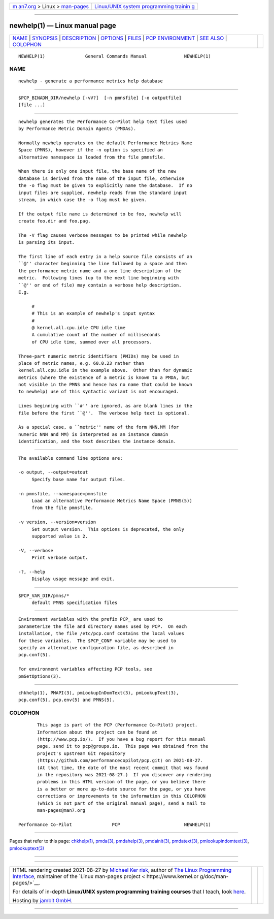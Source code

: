 .. container:: page-top

.. container:: nav-bar

   +----------------------------------+----------------------------------+
   | `m                               | `Linux/UNIX system programming   |
   | an7.org <../../../index.html>`__ | trainin                          |
   | > Linux >                        | g <http://man7.org/training/>`__ |
   | `man-pages <../index.html>`__    |                                  |
   +----------------------------------+----------------------------------+

--------------

newhelp(1) — Linux manual page
==============================

+-----------------------------------+-----------------------------------+
| `NAME <#NAME>`__ \|               |                                   |
| `SYNOPSIS <#SYNOPSIS>`__ \|       |                                   |
| `DESCRIPTION <#DESCRIPTION>`__ \| |                                   |
| `OPTIONS <#OPTIONS>`__ \|         |                                   |
| `FILES <#FILES>`__ \|             |                                   |
| `PCP                              |                                   |
| ENVIRONMENT <#PCP_ENVIRONMENT>`__ |                                   |
| \| `SEE ALSO <#SEE_ALSO>`__ \|    |                                   |
| `COLOPHON <#COLOPHON>`__          |                                   |
+-----------------------------------+-----------------------------------+
| .. container:: man-search-box     |                                   |
+-----------------------------------+-----------------------------------+

::

   NEWHELP(1)               General Commands Manual              NEWHELP(1)

NAME
-------------------------------------------------

::

          newhelp - generate a performance metrics help database


---------------------------------------------------------

::

          $PCP_BINADM_DIR/newhelp [-vV?]  [-n pmnsfile] [-o outputfile]
          [file ...]


---------------------------------------------------------------

::

          newhelp generates the Performance Co-Pilot help text files used
          by Performance Metric Domain Agents (PMDAs).

          Normally newhelp operates on the default Performance Metrics Name
          Space (PMNS), however if the -n option is specified an
          alternative namespace is loaded from the file pmnsfile.

          When there is only one input file, the base name of the new
          database is derived from the name of the input file, otherwise
          the -o flag must be given to explicitly name the database.  If no
          input files are supplied, newhelp reads from the standard input
          stream, in which case the -o flag must be given.

          If the output file name is determined to be foo, newhelp will
          create foo.dir and foo.pag.

          The -V flag causes verbose messages to be printed while newhelp
          is parsing its input.

          The first line of each entry in a help source file consists of an
          ``@'' character beginning the line followed by a space and then
          the performance metric name and a one line description of the
          metric.  Following lines (up to the next line beginning with
          ``@'' or end of file) may contain a verbose help description.
          E.g.

               #
               # This is an example of newhelp's input syntax
               #
               @ kernel.all.cpu.idle CPU idle time
               A cumulative count of the number of milliseconds
               of CPU idle time, summed over all processors.

          Three-part numeric metric identifiers (PMIDs) may be used in
          place of metric names, e.g. 60.0.23 rather than
          kernel.all.cpu.idle in the example above.  Other than for dynamic
          metrics (where the existence of a metric is known to a PMDA, but
          not visible in the PMNS and hence has no name that could be known
          to newhelp) use of this syntactic variant is not encouraged.

          Lines beginning with ``#'' are ignored, as are blank lines in the
          file before the first ``@''.  The verbose help text is optional.

          As a special case, a ``metric'' name of the form NNN.MM (for
          numeric NNN and MM) is interpreted as an instance domain
          identification, and the text describes the instance domain.


-------------------------------------------------------

::

          The available command line options are:

          -o output, --output=outout
               Specify base name for output files.

          -n pmnsfile, --namespace=pmnsfile
               Load an alternative Performance Metrics Name Space (PMNS(5))
               from the file pmnsfile.

          -v version, --version=version
               Set output version.  This options is deprecated, the only
               supported value is 2.

          -V, --verbose
               Print verbose output.

          -?, --help
               Display usage message and exit.


---------------------------------------------------

::

          $PCP_VAR_DIR/pmns/*
               default PMNS specification files


-----------------------------------------------------------------------

::

          Environment variables with the prefix PCP_ are used to
          parameterize the file and directory names used by PCP.  On each
          installation, the file /etc/pcp.conf contains the local values
          for these variables.  The $PCP_CONF variable may be used to
          specify an alternative configuration file, as described in
          pcp.conf(5).

          For environment variables affecting PCP tools, see
          pmGetOptions(3).


---------------------------------------------------------

::

          chkhelp(1), PMAPI(3), pmLookupInDomText(3), pmLookupText(3),
          pcp.conf(5), pcp.env(5) and PMNS(5).

COLOPHON
---------------------------------------------------------

::

          This page is part of the PCP (Performance Co-Pilot) project.
          Information about the project can be found at 
          ⟨http://www.pcp.io/⟩.  If you have a bug report for this manual
          page, send it to pcp@groups.io.  This page was obtained from the
          project's upstream Git repository
          ⟨https://github.com/performancecopilot/pcp.git⟩ on 2021-08-27.
          (At that time, the date of the most recent commit that was found
          in the repository was 2021-08-27.)  If you discover any rendering
          problems in this HTML version of the page, or you believe there
          is a better or more up-to-date source for the page, or you have
          corrections or improvements to the information in this COLOPHON
          (which is not part of the original manual page), send a mail to
          man-pages@man7.org

   Performance Co-Pilot               PCP                        NEWHELP(1)

--------------

Pages that refer to this page: `chkhelp(1) <../man1/chkhelp.1.html>`__, 
`pmda(3) <../man3/pmda.3.html>`__, 
`pmdahelp(3) <../man3/pmdahelp.3.html>`__, 
`pmdainit(3) <../man3/pmdainit.3.html>`__, 
`pmdatext(3) <../man3/pmdatext.3.html>`__, 
`pmlookupindomtext(3) <../man3/pmlookupindomtext.3.html>`__, 
`pmlookuptext(3) <../man3/pmlookuptext.3.html>`__

--------------

--------------

.. container:: footer

   +-----------------------+-----------------------+-----------------------+
   | HTML rendering        |                       | |Cover of TLPI|       |
   | created 2021-08-27 by |                       |                       |
   | `Michael              |                       |                       |
   | Ker                   |                       |                       |
   | risk <https://man7.or |                       |                       |
   | g/mtk/index.html>`__, |                       |                       |
   | author of `The Linux  |                       |                       |
   | Programming           |                       |                       |
   | Interface <https:     |                       |                       |
   | //man7.org/tlpi/>`__, |                       |                       |
   | maintainer of the     |                       |                       |
   | `Linux man-pages      |                       |                       |
   | project <             |                       |                       |
   | https://www.kernel.or |                       |                       |
   | g/doc/man-pages/>`__. |                       |                       |
   |                       |                       |                       |
   | For details of        |                       |                       |
   | in-depth **Linux/UNIX |                       |                       |
   | system programming    |                       |                       |
   | training courses**    |                       |                       |
   | that I teach, look    |                       |                       |
   | `here <https://ma     |                       |                       |
   | n7.org/training/>`__. |                       |                       |
   |                       |                       |                       |
   | Hosting by `jambit    |                       |                       |
   | GmbH                  |                       |                       |
   | <https://www.jambit.c |                       |                       |
   | om/index_en.html>`__. |                       |                       |
   +-----------------------+-----------------------+-----------------------+

--------------

.. container:: statcounter

   |Web Analytics Made Easy - StatCounter|

.. |Cover of TLPI| image:: https://man7.org/tlpi/cover/TLPI-front-cover-vsmall.png
   :target: https://man7.org/tlpi/
.. |Web Analytics Made Easy - StatCounter| image:: https://c.statcounter.com/7422636/0/9b6714ff/1/
   :class: statcounter
   :target: https://statcounter.com/
